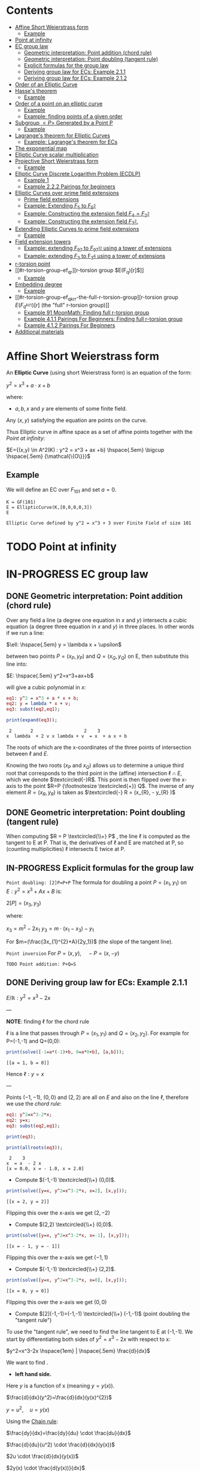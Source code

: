 #+STARTUP: overview
#+latex_class_options: [12pt]

* Contents
:PROPERTIES:
:STARTUP:  showall
:TOC:      :include all :ignore this
:END:
:CONTENTS:
- [[#affine-short-weierstrass-form][Affine Short Weierstrass form]]
  - [[#example][Example]]
- [[#point-at-infinity][Point at infinity]]
- [[#ec-group-law][EC group law]]
  - [[#geometric-interpretation-point-addition-chord-rule][Geometric interpretation: Point addition (chord rule)]]
  - [[#geometric-interpretation-point-doubling-tangent-rule][Geometric interpretation: Point doubling (tangent rule)]]
  - [[#explicit-formulas-for-the-group-law][Explicit formulas for the group law]]
  - [[#deriving-group-law-for-ecs-example-211][Deriving group law for ECs: Example 2.1.1]]
  - [[#deriving-group-law-for-ecs-example-212][Deriving group law for ECs: Example 2.1.2]]
- [[#order-of-an-elliptic-curve][Order of an Elliptic Curve]]
- [[#hasses-theorem][Hasse's theorem]]
  - [[#example][Example]]
- [[#order-of-a-point-on-an-elliptic-curve][Order of a point on an elliptic curve]]
  - [[#example][Example]]
  - [[#example-finding-points-of-a-given-order][Example: finding points of a given order]]
- [[#subgroup-p-generated-by-a-point-p][Subgroup $<P>$ Generated by a Point P]]
  - [[#example][Example]]
- [[#lagranges-theorem-for-elliptic-curves][Lagrange's theorem for Elliptic Curves]]
  - [[#example-lagranges-theorem-for-ecs][Example: Lagrange's theorem for ECs]]
- [[#the-exponential-map][The exponential map]]
- [[#elliptic-curve-scalar-multiplication][Elliptic Curve scalar multiplication]]
- [[#projective-short-weierstrass-form][Projective Short Weierstrass form]]
  - [[#example][Example]]
- [[#elliptic-curve-discrete-logarithm-problem-ecdlp][Elliptic Curve Discrete Logarithm Problem (ECDLP)]]
  - [[#example-1][Example 1]]
  - [[#example-222-pairings-for-beginners][Example 2.2.2 Pairings for beginners]]
- [[#elliptic-curves-over-prime-field-extensions][Elliptic Curves over prime field extensions]]
  - [[#prime-field-extensions][Prime field extensions]]
  - [[#example-extending-f_5-to-f_52][Example: Extending $F_5$ to $F_{5^2}$]]
  - [[#example-constructing-the-extension-field-f_4f_22][Example: Constructing the extension field $F_4=F_{2^2}$]]
  - [[#example-constructing-the-extension-field-f_32][Example: Constructing the extension field $F_{3^2}$.]]
- [[#extending-elliptic-curves-to-prime-field-extensions][Extending Elliptic Curves to prime field extensions]]
  - [[#example][Example]]
- [[#field-extension-towers][Field extension towers]]
  - [[#example-extending-f_97-to-f_9712-using-a-tower-of-extensions][Example: extending $F_{97}$ to $F_{{97}^{12}}$ using a tower of extensions]]
  - [[#example-extending-f_3-to-f_36-using-a-tower-of-extensions][Example: extending $F_3$ to F_{3^6} using a tower of extensions]]
- [[#r-torsion-point][r-torsion point]]
- [[#r-torsion-group-ef_qr][r-torsion group $E(F_q)[r]$]]
  - [[#example][Example]]
- [[#embedding-degree][Embedding degree]]
  - [[#example][Example]]
- [[#r-torsion-group-ef_qkrr-the-full-r-torsion-group][r-torsion group $E(F_{q^{k(r)}})[r]$ (the "full" r-torsion group)]]
  - [[#example-91-moonmath-finding-full-r-torsion-group][Example 91 MoonMath: Finding full r-torsion group]]
  - [[#example-411-pairings-for-beginners-finding-full-r-torsion-group][Example 4.1.1 Pairings For Beginners: Finding full r-torsion group]]
  - [[#example-412-pairings-for-beginners][Example 4.1.2 Pairings For Beginners]]
- [[#additional-materials][Additional materials]]
:END:

* Affine Short Weierstrass form
An *Elliptic Curve* (using short Weierstrass form) is an equation of the form:

$y^2=x^3+a \cdot x +b$

where:
- $a,b,x$ and $y$ are elements of some finite field.

Any $(x,y)$ satisfying the equation are points on the curve.

Thus Elliptic curve in affine space as a set of affine points together with the [[*Point at infinity][Point at infinity]]:

$E={(x,y) \in A^2(K) : y^2 = x^3 + ax +b} \hspace{.5em} \bigcup \hspace{.5em} {\mathcal{\{O\}}}$

** Example
We will define an EC over $F_{101}$ and set $a=0$.

#+BEGIN_SRC sage :session . :exports both
K = GF(101)
E = EllipticCurve(K,[0,0,0,0,3])
E
#+END_SRC

#+RESULTS:
: Elliptic Curve defined by y^2 = x^3 + 3 over Finite Field of size 101

* TODO Point at infinity
* IN-PROGRESS EC group law
** DONE Geometric interpretation: Point addition (chord rule)
Over any field a line (a degree one equation in $x$ and $y$) intersects a cubic equation (a degree three equation in $x$ and $y$) in three places.
In other words if we run a line:

$\ell: \hspace{.5em} y = \lambda x + \upsilon$

between two points $P=(x_P, y_P)$ and $Q=(x_Q,y_Q)$ on E, then substitute this line into:

$E: \hspace{.5em} y^2=x^3+ax+b$

will give a cubic polynomial in $x$:

#+BEGIN_SRC maxima :exports both :results output replace
eq1: y^2 = x^3 + a * x + b;
eq2: y = lambda * x + v;
eq3: subst(eq2,eq1);

print(expand(eq3));
#+END_SRC

#+RESULTS:
:  2       2                   2    3
: x  lambda  + 2 v x lambda + v  = x  + a x + b

The roots of which are the x-coordinates of the three points of intersection between $\ell$ and $E$.

Knowing the two roots ($x_P$ and $x_Q$) allows us to determine a unique third root that corresponds to the third point in the (affine) intersection $\ell \cap E$, which we denote $\textcircled{-}R$.
This point is then flipped over the x-axis to the point $R=P {\footnotesize \textcircled{+}} Q$.
The inverse of any element $R = (x_R , y_R )$ is taken as $\textcircled{-} R = (x_{R}, - y_{R} )$

#+name: chord-line
#+begin_src maxima :results graphics file :file chord-line.png :exports results
programmode: false;
/*E(x) := if x < 0 then -1*sqrt(x^3 -2*x) else sqrt(x^3 -2*x);*/
E1(x) := 1*sqrt(x^3 -2*x);
E2(x) := -1*sqrt(x^3 -2*x);
l(x) := x;
plot2d([E1,E2, l], [x, -5, 5], [y,-5,5], [png_file, "./chord-line.png"]);
#+end_src

#+RESULTS: chord-line
[[file:chord-line.png]]

** DONE Geometric interpretation: Point doubling (tangent rule)
When computing $R = P \textcircled{\\+} P$ , the line $\ell$ is computed as the tangent to E at P.
That is, the derivatives of $\ell$ and E are matched at P, so (counting multiplicities) $\ell$ intersects E twice at P.

#+begin_src maxima :results graphics file :file tangent-line.png :exports results
programmode: false;
/*E(x) := if x < 0 then -1*sqrt(x^3 -2*x) else sqrt(x^3 -2*x);*/
E1(x) := 1*sqrt(x^3 -2*x);
E2(x) := -1*sqrt(x^3 -2*x);
l(x) := -x/2-3/2;
plot2d([E1,E2, l], [x, -5, 5], [y,-5,5], [png_file, "./tangent-line.png"]);
#+end_src

#+RESULTS:
[[file:tangent-line.png]]

** IN-PROGRESS Explicit formulas for the group law

=Point doubling: [2]P=P+P=
The formula for doubling a point $P=(x_1,y_1)$ on $E: y^2=x^3+Ax+B$ is:

$2[P]=(x_3,y_3)$

where:

$x_3=m^2 - 2x_1$
$y_3=m \cdot (x_1-x_3) - y_1$

For $m=(\frac{3x_{1}^{2}+A}{2y_1})$ (the slope of the tangent line).

=Point inversion=
For $P=(x,y),\quad -P=(x,-y)$

=TODO Point addition: P+Q=S=

** DONE Deriving group law for ECs: Example 2.1.1

$E/\mathbb{R}: y^2=x^3-2x$

---

*NOTE*: finding $\ell$ for the chord rule

$\ell$ is a line that passes through $P=(x_1,y_1)$ and $Q=(x_2,y_2)$.
For example for P=(-1,-1) and Q=(0,0):

#+BEGIN_SRC maxima :exports both :results output replace
print(solve([-1=a*(-1)+b, 0=a*0+b], [a,b]));
#+END_SRC

#+RESULTS:
: [[a = 1, b = 0]]

Hence $\ell: y=x$

---

Points $(-1,-1)$, $(0,0)$ and $(2,2)$ are all on $E$ and also on the line $\ell$, therefore we use the [[*Geometric interpretation: Point addition (chord rule)][chord rule]]:

#+BEGIN_SRC maxima :exports both :results output replace
eq1: y^2=x^3-2*x;
eq2: y=x;
eq3: subst(eq2,eq1);

print(eq3);

print(allroots(eq3));
#+END_SRC

#+RESULTS:
:  2    3
: x  = x  - 2 x
: [x = 0.0, x = - 1.0, x = 2.0]

- Compute $(-1,-1) \textcircled{\\+} (0,0)$.

#+BEGIN_SRC maxima :exports both :results output replace
print(solve([y=x, y^2=x^3-2*x, x=2], [x,y]));
#+END_SRC

#+RESULTS:
: [[x = 2, y = 2]]

Flipping this over the x-axis we get $(2,-2)$

- Compute $(2,2) \textcircled{\\+} (0,0)$.

#+BEGIN_SRC maxima :exports both :results output replace
print(solve([y=x, y^2=x^3-2*x, x=-1], [x,y]));
#+END_SRC

#+RESULTS:
: [[x = - 1, y = - 1]]

Flipping this over the x-axis we get $(-1,1)$

- Compute $(-1,-1) \textcircled{\\+} (2,2)$.

#+BEGIN_SRC maxima :exports both :results output replace
print(solve([y=x, y^2=x^3-2*x, x=0], [x,y]));
#+END_SRC

#+RESULTS:
: [[x = 0, y = 0]]
Flipping this over the x-axis we get $(0,0)$
- Compute $[2](-1,-1)=(-1,-1) \textcircled{\\+} (-1,-1)$ (point doubling the "tangent rule")

To use the "tangent rule", we need to find the line tangent to E at (-1,-1).
We start by differentiating both sides of $y^2=x^3-2x$ with respect to x:

$y^2=x^3-2x \hspace{1em} |  \hspace{.5em} \frac{d}{dx}$

We want to find \frac{dy}{dx}.

- *left hand side.*

Here $y$ is a function of x (meaning $y=y(x)$).

$\frac{d}{dx}(y^2)=\frac{d}{dx}(y(x)^{2})$

$y=u^2, \hspace{1em} u=y(x)$

Using the [[file:arithmetics.org::*Chain rule differentiation][Chain rule]]:

$\frac{dy}{dx}=\frac{dy}{du} \cdot \frac{du}{dx}$

$\frac{d}{du}(u^2) \cdot \frac{d}{dx}(y(x))$

$2u \cdot \frac{d}{dx}(y(x))$

$2y(x) \cdot \frac{d(y(x))}{dx}$


$2y \cdot \frac{dy}{dx}$

- *right hand side.*

Straightforward differentiation:

$\frac{d}{dx}(x^3-2x)=3x^2-2$

Combining the results we get:

$2y\frac{dy}{dx}=3x^2-2$

Solving for $\frac{dy}{dx}$:

$\frac{dy}{dx}=\frac{3x^2-2}{2y}$

Evaluating at (-1,1):

$\frac{dy}{dx}=\frac{3(-1)^2-2}{2(-1)}=-\frac{1}{2}$

The slope $m$ of the tangent line is $-\frac{1}{2}$.

Using the point-slope form of the line:

$y - y_{1} = m(x - x_1)$

where $m=-\frac{1}{2}, \hspace{.5em} (x_1,y_1)=(-1,-1)$ we get:

$y-(-1)=-\frac{1}{2}(x-(-1))$

*Final answer*: The equation of the tangent line to the elliptic curve E: y^2=x^3-2x at (-1,1) is:

$\ell: y=-\frac{1}{2}x-\frac{3}{2}$

It intersects the curve $E$ once more:

#+BEGIN_SRC maxima :exports both :results output replace
print(solve([y=-(x+3)/2, y^2=x^3-2*x], [x,y]));
#+END_SRC

#+RESULTS:
:                           9        21
: [[x = - 1, y = - 1], [x = -, y = - --]]
:                           4        8

which gives:

$(-1,-1) \textcircled{\\+} (-1,-1) = (\frac{9}{4},-\frac{21}{8})$

$\square$

** DONE Deriving group law for ECs: Example 2.1.2
Same curve equation but over a finite field

$E(F_{23}): y^2=x^3-2x$

Find $(5,7) \textcircled{\\+} (8,10)$

1) Line that joins them is:

#+BEGIN_SRC maxima :exports both :results output replace
print(solve([7=a*5+b, 10=a*8+b], [a,b]));
#+END_SRC

#+RESULTS:
: [[a = 1, b = 2]]

$y=x+2$

Third point of intersection with E is:

#+BEGIN_SRC maxima :exports both :results output replace
print(solve([y=x+2, y^2=x^3-2*x], [x,y]));
#+END_SRC

#+RESULTS:
: [[x = - 1, y = 1], [x = 1 - sqrt(5), y = 3 - sqrt(5)],
:                                            [x = sqrt(5) + 1, y = sqrt(5) + 3]]

#+BEGIN_SRC sage :session . :exports both
F = GF(11)
E = EllipticCurve(F, [-2,0])
E

F(-2)
E(-1,1)
E(-1,-1)
#+END_SRC

#+RESULTS:
: Elliptic Curve defined by y^2 = x^3 + 9*x over Finite Field of size 11
: 9
: (10 : 1 : 1)
: (10 : 10 : 1)

Third point of intersection is S=(10,1)=(-1,1). Negating the y-coordinate gives it's inverse and we get $(5,7) \textcircled{\\+} (8,10) = (10,10)$

* Order of an Elliptic Curve
The order of an elliptic curve is the number $n$ of points on it (including the [[*Point at infinity][Point at infinity]]).

---
*NOTE*
The order of an elliptic curve over finite field need not be equal to the order of the field!

[[*Hasse's theorem][Hasse's theorem]] on elliptic curves, also referred to as the *Hasse bound*, provides an estimate of the number of points on an elliptic curve over a finite field, bounding the value both above and below.

---

* IN-PROGRESS Hasse's theorem
If N is the number of points on the elliptic curve E over a finite field with q elements, then Hasse's result states that:

${\displaystyle |N-(q+1)|\leq 2{\sqrt {q}}.}$
** TODO Example
* Order of a point on an elliptic curve
The *order of a point on an elliptic curve* is the smallest positive integer n such that

$[n]P=\mathcal{O}$

where:

- $P$ is a point on the elliptic curve,
- $[n]P$ denotes the point $P$ added to itself $n$ times,
- $\mathcal{O}$ is the identity element (the [[*Point at infinity][Point at infinity]]).

** Example
#+BEGIN_SRC sage :session . :exports both
F5=GF(5)
E_F5=EllipticCurve(F5, [0,0,0,1,1])

P=E_F5(0,1,1)
1*P
2*P
3*P
4*P
5*P
# ...
# equal point at infinity
9*P
# hence order of P is 9
P.order()
#+END_SRC

#+RESULTS:
: (0 : 1 : 1)
: (4 : 2 : 1)
: (2 : 1 : 1)
: (3 : 4 : 1)
: (3 : 1 : 1)
: (0 : 1 : 0)
: 9

---
*NOTES*

- The size of the finite field $F_q$ is q, but the order of the elliptic curve group $\#E(F_q)$ can be much larger than $q$. This means that the order of a point can also be larger than $q$
- The order of a point $P$ on the elliptic curve must divide the order of the EC group  $\#E(F_q)$. Thus, the maximum possible order of any point on the elliptic curve is $\#E(F_q)$.
---

** Example: finding points of a given order

Example below illustrates that there can be multiple points of a given order

#+BEGIN_SRC sage :session . :exports both
F5=GF(5)
E_F5=EllipticCurve(F5, [1,1])

# find all generators (of the full EC group)
generators = []
for P in E_F5.points():
    if P.order() == E_F5.order():
        generators.append(P)

# find all points of given order
E_order = E_F5.order()
for k in range(1,10):
  for P in generators:
    if Integer(k).divides(E_order):
      print("k: ", k, (E_order/k) * P)
#+END_SRC

#+RESULTS:
#+begin_example
k:  1 (0 : 1 : 0)
k:  1 (0 : 1 : 0)
k:  1 (0 : 1 : 0)
k:  1 (0 : 1 : 0)
k:  1 (0 : 1 : 0)
k:  1 (0 : 1 : 0)
k:  3 (2 : 1 : 1)
k:  3 (2 : 4 : 1)
k:  3 (2 : 4 : 1)
k:  3 (2 : 1 : 1)
k:  3 (2 : 4 : 1)
k:  3 (2 : 1 : 1)
k:  9 (0 : 1 : 1)
k:  9 (0 : 4 : 1)
k:  9 (3 : 1 : 1)
k:  9 (3 : 4 : 1)
k:  9 (4 : 2 : 1)
k:  9 (4 : 3 : 1)
#+end_example

* DONE Subgroup $<P>$ Generated by a Point P
1. Group structure
   - For an elliptic curve $E$ defined over a finite field $F_p$ the set of points on the curve, including the point at infinity $\mathcal{O}$ forms a *finite abelian group* under the point addition operation.
   - The order of that group is $r=|E|$, the total number of points on the curve (including the point at infinity $\mathcal{O}$).
2. Order of a point (see also [[OrderOfAPoint][Order of a point...]])
   - Every point $P$ on the EC generates a cyclic subgroup denoted $<P>$.
   - Order of a point is the smallest $k > 0$ such that $k\cdot P = \mathcal{O}$ (where $\mathcal{O}$, the point at infinity, is the group's identity element).
   - Order of a point P $k$ is therefore the size of the cyclic subgroup generated by $P$.

---
*NOTE*

Assume $E$ is finite and cyclic.
Not every point $P$ generates the whole group $E$: only the points with order $k=r$ do.

For example for $E$ with order 6 and a generator $G$ the group is:

$E = \{ \mathcal{O}, G, 2G, 3G, 4G, 5G \}$

their orders are:
- For $G$ $k=6$ since $6 \cdot G=\mathcal{O}$
- For $2G$ $k=3$ since $3 \cdot 2G=\mathcal{O}$
- For $3G$ $k=2$ since $2 \cdot 3G=\mathcal{O}$
- For $4G$ $k=3$ since $3*4G=12 \hspace{.5em} \text{mod} \hspace{.5em} 6 \cdot G= \mathcal{O}$
- For $5G$ $k=6 since $6*5G=30 \hspace{.5em} \text{mod} \hspace{.5em} 6 \cdot G= \mathcal{O}$

Hence only $G$ and $5G$ are the entire groups generators.

---

** Example
<P> is subgroup of order 17, 17*P=inf

#+BEGIN_SRC sage :session . :exports both
q=101
F = GF(q)
E = EllipticCurve(F,[0,0,0,0,3])
E

P = E(1,2)
for i in range(1,18):
    print(i,"* P =" , i*P)

# it is NOT the entire group generator
P.order() == E.order()
#+END_SRC

#+RESULTS:
#+begin_example
Elliptic Curve defined by y^2 = x^3 + 3 over Finite Field of size 101
1 * P = (1 : 2 : 1)
2 * P = (68 : 74 : 1)
3 * P = (26 : 45 : 1)
4 * P = (65 : 98 : 1)
5 * P = (12 : 32 : 1)
6 * P = (32 : 42 : 1)
7 * P = (91 : 35 : 1)
8 * P = (18 : 49 : 1)
9 * P = (18 : 52 : 1)
10 * P = (91 : 66 : 1)
11 * P = (32 : 59 : 1)
12 * P = (12 : 69 : 1)
13 * P = (65 : 3 : 1)
14 * P = (26 : 56 : 1)
15 * P = (68 : 27 : 1)
16 * P = (1 : 99 : 1)
17 * P = (0 : 1 : 0)
False
#+end_example

* Lagrange's theorem for Elliptic Curves
=Theorem=

If $P$ is a point on the curve $E$ then the order of $P$ $k$ divides the order of the curve $r=|E|$: $k \hspace{.5em} \text{divides} \hspace{.5em}  r$.

Implications for Scalar Multiplication on the EC:
- For any point $P$ on $E$ $r\cdot P = \frac{r}{k} k \cdot P = \mathcal{O}$.
- this is becasue $r$ is the groups order and multiplying any group element by the order yields the identity element.
- scalar multiplication is periodic with period $r$: $n\cdot P = (n \hspace{.5em} \text{mod} \hspace{.5em} r) \cdot P$

** Example: Lagrange's theorem for ECs
#+BEGIN_SRC sage :session . :exports both
q=5
Fq=GF(q)
E=EllipticCurve(Fq,[1,1])

r = E.order()
P = E.random_point()
k = P.order()

print(f"kP: {k} * {P} = {k*P}")
print(f"rP: {r} * {P} = {k*P}")
print(f"r | k: {r.divides(k)}")

(r+1)*P
((r+1)%r) *P
#+END_SRC

#+RESULTS:
: kP: 9 * (0 : 1 : 1) = (0 : 1 : 0)
: rP: 9 * (0 : 1 : 1) = (0 : 1 : 0)
: r | k: True
: (0 : 1 : 1)
: (0 : 1 : 1)
* TODO The exponential map
- [ ] 39
* Elliptic Curve scalar multiplication
Let $F$ be a finite field, $E(F)$ an elliptic curve of order $n$ and $P$ a generator of $E(F)$.
Then the elliptic curve scalar multiplication with base $P$ is defined as follows:

$[\cdot]P: Z_n \rightarrow E(F): m \mapsto [m]P$

where:
$[0]P=\mathcal{O}$ and $[m]P=P+P+...+P$ is the $m$-fold sum of $P$ with itself.

Therefore, elliptic curve scalar multiplication is an instantiation of the general [[*The exponential map][exponential map]] using additive instead of multiplicative notation.
* Projective Short Weierstrass form
---

*NOTE: Notation*

$A^n(K)$ : affine $n$-space over the field $K$

---

Instead of working with points in $n$-space, we now work with lines that pass through the origin in $(n+1)$-space.

This means affine points (see [[*Affine Short Weierstrass form][Affine Short Weierstrass form]]) in 2-space becomes lines in the $3$-space, namely that:

$(x,y) \in A^2(\bar{K})$ corresponds to the line defined by all points of the form:

$(\lambda x, \lambda y, \lambda) \in P^2(\bar{K})$,

where:
- $\lambda \in \bar{K}^{*}$.

That is, $P^2$ is $A^3 /\ \{(0, 0, 0)\}$ modulo the following congruence condition:

$(x_1, y_1, z_1 ) \sim (x_2, y_2, z_2)$

if there exists $\lambda \in \bar{K}^{*}$ such that $(x_1, y_1, z_1) = (\lambda x_2 , \lambda y_2, \lambda z_2)$.

There are many copies of $A^2$ in $P^2$ , but traditionally we map the affine point $(x, y) \in A^2$ to projective space via the trivial inclusion:

$(x, y) \rightarrow (x : y : 1)$,

and for any $(X : Y : Z) \neq \mathcal{O} \in P^2$ , we map back to $A^2$ via $(X : Y : Z ) \rightarrow  (X / Z, Y / Z)$.

The point at infinity $\mathcal{O}$ is represented by $(0 : 1 : 0)$ in the projective space.

The way we define the collection of points in projective space is to homogenise $E : y^2 = x^3 + a \cdot x + b$ by making the substitution $x = X / Z$ and $y = Y / Z$, and multiplying by $Z^3$ to clear the denominators, which gives the *projective Short Weierstrass form* of an elliptic curve:

$E_P = \{ [X : Y : Z] \in P \hspace{.5em} | \hspace{.5em} Y^2 \cdot Z = X^3 + a \cdot X \cdot Z^2 + b \cdot Z^3 \}$

** Example
#+BEGIN_SRC sage :session . :exports both
F13 = GF(13)
E_F13 = EllipticCurve(F13, [F13(0), F13(5)])
E_F13
E_F13.order()

# there are 16 classes (X : Y : Z) \in P^2(F_13)
for p in E_F13:
    print(p)
#+END_SRC

#+RESULTS:
#+begin_example
Elliptic Curve defined by y^2 = x^3 + 5 over Finite Field of size 13
16
(0 : 1 : 0)
(2 : 0 : 1)
(4 : 2 : 1)
(4 : 11 : 1)
(5 : 0 : 1)
(6 : 0 : 1)
(7 : 6 : 1)
(7 : 7 : 1)
(8 : 6 : 1)
(8 : 7 : 1)
(10 : 2 : 1)
(10 : 11 : 1)
(11 : 6 : 1)
(11 : 7 : 1)
(12 : 2 : 1)
(12 : 11 : 1)
#+end_example

The substitutions from the example above (x = X/Z, y = Y/Z) are the most simple (and standard) way to obtain projective coordinates,
but we are not restricted to this choice of substitution.

Elliptic Curve Discrete Logarithm Problem (ECDLP)
=Discrete Logarithm Problem (DLP)=
Let $G$ be a finite cyclic group of order $r$ and let $g$ be a generator of $G$.

There exists an exponential map:
$g^{(\cdot)}: Z_r \rightarrow G; x \mapsto g^x$

that maps the residue classes from modulo $r$ arithmetic onto the group in 1:1 correspondence.
The DLP is the task of finding an inverse to this map, that is a solution $x \in Z_r$ to the following equation for some given $h,g\in G$:

\begin{equation*}
h=g^x
\end{equation*}

There are groups in which the DLP is assumed infisible to solve and they are called *DL-secure* groups.

=Example=
If the group is $Z_{5}^{*}$, and the generator is 2, then the discrete logarithm of 1 to the base 2 is 4 because $2^4 \equiv 1 \medspace \text{mod} \medspace 5$.

Extending this, a DLP can be constructed with elliptic curves.
By selecting a point on an elliptic curve group, one can double it to obtain the point 2P. After that, one can add the point P to the point 2P to obtain the point 3P. The determination of a point nP in this manner is referred to as Scalar Multiplication of a point.

* Elliptic Curve Discrete Logarithm Problem (ECDLP)
Given points $P$ and $Q$ in the group, find a number $k$ such that $Pk = Q$
** Example 1
Consider $y^2 = x^3 + 9x + 17$ over $F_{23}$.
What is the discrete logarithm $k$ of $Q = (4,5)$ to the base $P = (16,5)$?
Brute-force way to find $k$ is to compute scalar multiples of $P$ until $Q$ is found:

#+BEGIN_SRC sage :session . :exports both
G = GF(23)
E = EllipticCurve(G,[0,0,0,9,17])
P = E(16,5)
Q = E(4,5)
for k in range(1,20):
  if ((k * P) == Q): print(k)
#+END_SRC

#+RESULTS:
: 9

---
*NOTE*

See also this visualization:
https://andrea.corbellini.name/ecc/interactive/modk-mul.html

---

** Example 2.2.2 Pairings for beginners
Suppose we are presented with an instance of the ECDLP: we are given $Q = (612, 827)$, and we seek to find $k$ such that $[k]P = Q$
Instead of a brute-force attack we can map the instance into each prime order subgroup by multiplying by the appropriate cofactor, and then solve for $k_j \equiv k \pmod{j}, j \in \{2, 3, 7, 23\}$.

#+BEGIN_SRC sage :session . :exports both
F1021 = GF(1021)
E_F1021 = EllipticCurve(F1021, [905, 100])
E_F1021

E_order = E_F1021.order()
E_order
E_order.factor()

#P=E_F1021.gens()[0]
P=E_F1021(1006,416)
P.order()
Q=E_F1021(612,827)

# j = 2
P_j = (E_order / 2) * P
Q_j = (E_order / 2) * Q
for k in range(0,2):
  if ((k * P_j) == Q_j): print(k)

# j = 3
P_j = (E_order / 3) * P
Q_j = (E_order / 3) * Q
for k in range(0,3):
  if ((k * P_j) == Q_j): print(k)

# j = 7
P_j = (E_order / 7) * P
Q_j = (E_order / 7) * Q
for k in range(0,7):
  if ((k * P_j) == Q_j): print(k)

# j = 23
P_j = (E_order / 23) * P
Q_j = (E_order / 23) * Q
for k in range(0,23):
  if ((k * P_j) == Q_j): print(k)

# Now, we can use the Chinese Remainder Theorem to solve
# k = 1 mod 2
# k = 0 mod 3
# k = 1 mod 7
# k = 20 mod 23
k = CRT([1, 0, 1, 20], [2, 3, 7, 23])
k

# which solves original DLP problem:
k * P == Q
#+END_SRC

#+RESULTS:
#+begin_example
Elliptic Curve defined by y^2 = x^3 + 905*x + 100 over Finite Field of size 1021
966
2 * 3 * 7 * 23
966
1
0
1
20
687
True
#+end_example

* TODO Elliptic Curves over prime field extensions
** Prime field extensions
---
*NOTES*

- $F_p[x]$ is a ring of polynomials with coefficients in $F_p$.
- An [[file:algebra.org::*Irreducible polynomial][Irreducible polynomial]] is a polynomial that cannot be factored into the product of two non-constant polynomials.

---

Given some prime $p \in P$ a natural number $m \in N$ and an irreducible polynomial $P \in F_p[x]$
of degree $m$ with coefficients from the prime field $F_p$ a prime field extension $(F_{p^m}, +, \cdot)$ is defined as follows:

- The set $F_{p^m}$ of the prime field extension is given by the set of all polynomials with degree less than $m$:

$F_{p^m} := \{ a_{m-1}x^{m-1} + a_{m-2} x^{m-2} + \ldots + a_1 x + a_0 \hspace{.5em} | \hspace{.5em} a_i \in F_p \}$

- The addition law $+$ is given by the addition of polynomials.
- The multiplication $\cdot$ law of the prime field extension is given by first multiplying the two polynomials, then dividing the result by the irreducible polynomial P and keeping the remainder.
- The neutral element of the additive group  $(F_{p^m}, +)$ is the zero polynomial $0$.
- The neutral element of the multiplicative group  $(F_{p^m}^{*}, \cdot)$ is the unit polynomial $1$.
- The multiplicative inverse can be computed by the Extended Euclidean Algorithm

---

*NOTE*

- $F_{p^m}$ is of characteristic $p$, since the multiplicative neutral element $1$ is equivalent to the multiplicative element 1 from the underlying prime field, and hence $\sum_{j=0}^{p} 1=0$.
- $F_{p^m}$ is finite and contains $p^m$ many elements, since elements are polynomials of degree $<m$, and every coefficient $a_j$ can have $p$ many different values.
- It can be shown that $F_{p^m}$ is the set of all remainders when dividing *all* polynomials $Q \in F_p[x]$ by an irreducible polynomial $P$ of degree $m$. This is analogous to how $F_p$ is the set of all remainders when dividing integers by $p$.

---

** DONE Example: Extending $F_5$ to $F_{5^2}$
Steps to Construct $\mathbb{F}_{5^2}$:

*Step 1*: /Choose an Irreducible Polynomial/
- Find an irreducible polynomial of degree 2 over $\mathbb{F}_{5}$. For example, $f(x) = x^2 + 2$.
- $f(x)$ is such that it's root is $\alpha$ in the extension field $\mathbb{F}_{5^2}$:

$f(\alpha) = \alpha^2 + 2 = 0 \quad (\text{in} \quad  \mathbb{F}_{11^2})$

*Step 2*: /Construct the Field/
- The extension field $\mathbb{F}_{5^2}$ consists of all polynomials with coefficients in $\mathbb{F}_{5}$, modulo $f(x)$.
- Elements of the extension field are congruence classes of polynomials with degrees less than $f(x)$. This is similar to how numbers in modular arithmetic are representatives from $0$ to $n - 1$ for $\text{mod} \hspace{.5em} n$.
- Therefore, elements of $\mathbb{F}_{5^2}$ can be expressed as $a_1x + a_0$, where $a_1, a_0 \in \mathbb{F}_{5}$.
- $F_5^2=F_5(\alpha)$ with $\alpha^2+2=0$

*Step 3*: Arithmetic in $\mathbb{F}_{5^2}$
- Addition and subtraction are performed by adding or subtracting corresponding coefficients and reducing modulo 5.
- Multiplication is carried out by multiplying the polynomials and reducing modulo both 5 and the irreducible polynomial $f(x)$.

#+BEGIN_SRC sage :session . :exports both
F5=GF(5)

# ring of polynomials in F5
F5x.<x> = F5[]

# polynomial irreducible in F5 of degree m = 2
P_MOD_2 = F5x(x^2+2)
P_MOD_2.is_irreducible()

# define the extension field.
# a is the root of the irreducible polynomial
F5_2a.<a> = GF(5^2, name = 'a', modulus=P_MOD_2)
# this is 5^2 as expected
F5_2a.order()

# entire extended field (5^2 points)
[p for p in F5_2a]
#+END_SRC

#+RESULTS:
#+begin_example
True
25
[0,
 a + 4,
 3*a + 4,
 a,
 4*a + 3,
 4*a + 4,
 3,
 3*a + 2,
 4*a + 2,
 3*a,
 2*a + 4,
 2*a + 2,
 4,
 4*a + 1,
 2*a + 1,
 4*a,
 a + 2,
 a + 1,
 2,
 2*a + 3,
 a + 3,
 2*a,
 3*a + 1,
 3*a + 3,
 1]
#+end_example

** IN-PROGRESS Example: Constructing the extension field $F_4=F_{2^2}$
1. Choose the prime $p=2$
   - the characteristic of the field is 2.
2. Determine the field size
   - the field size is $p^2=4$
3. Find an irreducible polynomial over $F_2$.
   - Consider $P(x) = x^2+x+1$. This polynomial is irreducible over $F_2$ meaning it has no roots in $F_2$ and hence it cannot be factored into polynomials of a lower degree over $F_2$. The easiest way to check that is to evaluate P(x) in all the elements of $F_2$:
     - $P(0)=1  \quad \text{mod 2}$
     - $P(1)=1 \quad \text{mod 2}$
   - $x$ denotes a root of $P$ in $F_4=F_{2^2}$. This implies that $x^2+x+1=0 \Longleftrightarrow x^2=1+x$ in $F_4$.
4. Construct the field $F_4=F_2[x], \hspace{.5em} x^2+x+1 =0$. The set $F_{2^2}$ contains all polynomials of degree lower than $2$ with coefficients in $F_2$. These elements are:
   - $\{ 0, 1, x, x + 1\}$
   - $x$ is the generator of the field extension and all elements can be expressed in terms of $x$.
5. TODO Addition in the field:
6. TODO Multiplication in the field:

#+BEGIN_SRC sage :session . :exports both
# a finite field
F2 = GF(2)
# define a ring of polynomials with coefficients in F2:
F2x.<x> = F2[]

P=F2x(x^2+x+1)
P.is_irreducible()

print('1) ---')

# Constructing $F_{2^2}$ by dividing all $Q \in F_2[x]$ by an irreducible P
F2_2.<x> = F2x.quotient(P)
F2_2
for i in F2_2: print(i)

print('2) ---')

F2_2.<x> = GF(2^2, name='x', modulus=P)
F2_2
for i in F2_2: print(i)

print('3) ---')

# below are not all of the F2[x] polynomials, but enough to arrive at all of the extension field elements:
F2x(x^3).quo_rem(P)[1]
F2x(x^2).quo_rem(P)[1]
F2x(x).quo_rem(P)[1]
F2x(0).quo_rem(P)[1]
F2x(1).quo_rem(P)[1]

print('4) ---')
# x is the root of the polynomial P in the field F_{2^2}=F_4
P(x)

print('5) ---')
# x, the root of the polynomial P, is the generator of the multiplicative group from the extension field
x
x^2
x^3
#+END_SRC

#+RESULTS:
#+begin_example
True
1) ---
Univariate Quotient Polynomial Ring in x over Finite Field of size 2 with modulus x^2 + x + 1
0
1
x
x + 1
2) ---
Finite Field in x of size 2^2
0
x
x + 1
1
3) ---
1
x + 1
x
0
1
4) ---
0
5) ---
x
x + 1
1
#+end_example
** IN-PROGRESS Example: Constructing the extension field $F_{3^2}$.
We start by choosing an irreducible polynomial of degree 2 with coefficients in $F_3$.
We try $P(t)=t^2+1$.

The fastest way to show that $P$ is irreducible is to just insert all elements from $F_3$ and see if the result is ever zero:
$P(0) = 0^2 + 1 = 1$
$P(1) = 1^2 + 1 = 2$
$P(2) = 2^2 + 1 = 1 + 1 = 2$

This implies that $P$ is irreducible, since all factors must be of the form $(t - a)$ for $a$ being a root of $P$.
The set $F_{3^2}$ contains all polynomials of degrees lower than 2, with coefficients in $F_{3}$:

$F_{3^2} = \{ 0, 1, 2, t, t + 1, t + 2, 2t, 2t + 1, 2t + 2 \}$

It has exactly $3^2$ elements.

=addition=
Addition is defined as addition of polynomials, for example:

$(t + 2) + (2t + 2) = (1 + 2)t + (2 + 2) = 1$

=multiplication=
TODO

* DONE Extending Elliptic Curves to prime field extensions
Suppose that $p$ is a prime number, and $F_p$ its associated prime field. We know from [[PrimeFieldExtension][Prime Field Extension]]
that the fields $F_{p^m}$ are extensions of $F_p$ in the sense that $F_p$ is a subfield of $F_{p^m}$.

This implies that we can extend the affine plane that an elliptic curve is defined on by changing the base field to any extension field.

Let $E(F) = \{(x, y) \in F \times F \hspace{0.5em} | \hspace{0.5em} y^2 = x^3 + a · x + b\}$

be an affine Short Weierstrass curve, with parameters $a$ and $b$ taken from $F$.
If $F'$ is an extension field of $F$, then we extend the domain of the curve by defining $E(F')$ as follows:

$E(F') = \{(x, y) \in F' \times F' \hspace{0.5em} | \hspace{0.5em} y^2 = x^3 + ax + b\}$

We did not change the defining parameters, but we consider curve points from the affine plane over the extension field now.

** Example
Consider prime field $F_5$ together with an elliptic curve $E_{1,1}(F_5)$.
We extend the definition of $E_{1,1}(F_5)$ to an elliptic curve over $F_{5^2}$ and compute it's set of points:

$E_{1,1}(F_{5^2}) = \{(x,y) \in F_{5^2} \times F_{5^2}\ \hspace{0.5em} | \hspace{0.5em} y^2 = x^3 + 1 + 1}$.

Since $F_{5^2}$ contains 25 points, we would have to try $25\cdot25=625$ pairs. Using Sage:

#+BEGIN_SRC sage :session . :exports both
F5=GF(5)

# ring of polynomials in F5
F5x.<x> = F5[]

# polynomial irreducible in F5 of degree m = 2
P_MOD_2 = F5x(x^2+2)
P_MOD_2.is_irreducible()

# define the extension field.
# a is the root of the irreducible polynomial
F5_2a.<a> = GF(5^2, name='a', modulus=P_MOD_2)

# define the elliptic curve in the extension field
E_F5_2=EllipticCurve(F5_2a, [1,1])
E_F5_2

E_F5_2.order()

E_F5_2.points()

#+END_SRC

#+RESULTS:
: True
: Elliptic Curve defined by y^2 = x^3 + x + 1 over Finite Field in a of size 5^2
: 27
: [(0 : 1 : 0), (0 : 1 : 1), (0 : 4 : 1), (1 : a : 1), (1 : 4*a : 1), (2 : 1 : 1), (2 : 4 : 1), (3 : 1 : 1), (3 : 4 : 1), (4 : 2 : 1), (4 : 3 : 1), (a + 3 : 2*a + 4 : 1), (a + 3 : 3*a + 1 : 1), (2*a + 1 : a + 1 : 1), (2*a + 1 : 4*a + 4 : 1), (2*a + 2 : a : 1), (2*a + 2 : 4*a : 1), (2*a + 3 : 2 : 1), (2*a + 3 : 3 : 1), (3*a + 1 : a + 4 : 1), (3*a + 1 : 4*a + 1 : 1), (3*a + 2 : a : 1), (3*a + 2 : 4*a : 1), (3*a + 3 : 2 : 1), (3*a + 3 : 3 : 1), (4*a + 3 : 2*a + 1 : 1), (4*a + 3 : 3*a + 4 : 1)]

* IN-PROGRESS Field extension towers
- [ ] https://hackmd.io/@jpw/bn254#Field-extension-towers

Extending $F_p$ for p = 21888242871839275222246405745257275088696311157297823662689037894645226208583 to $F_{p^{12}}$

# p = 36u^4 + 36u^3 + 24u^2 + 6u + 1, with u = v^3 and v = 1868033, BN curve: y^2 = x^3 + 3 over F_p

#+BEGIN_SRC sage :session . :exports both
# Prime field for BN254
n = 1868033
o = n**3
p = 36*o**4 + 36*o**3 + 24*o**2 + 6*o + 1
#p = 21888242871839275222246405745257275088696311157297823662689037894645226208583
Fp = GF(p)

## First extension: Fp^2 = Fp[u]/(u^2 + 1)

R.<x> = PolynomialRing(Fp)
alpha_poly = R(x^2 + 1)
# irreducible polynomial in Fp
alpha_poly.is_irreducible()
# --- NOTE --- #
# u^2 + 1 is an irreducible polynomial in Fp
#
# which is the same as saying that -1 is a quadratic non-residue in Fp (there is no u such that u^2 = -1 in Fp)
#
# (p-1)/2 numbers in GF(p) are quadratic residues so:
# q is a quadratic residue mod p if and only if q^{(p-1)/2} = 1 mod p.
#
# pow(a,b,c) returns a^b mod c
# --- END: NOTE --- #
print(f"-1 is a quadratic residue in F_{p}: {pow(-1, Integer((p-1)/2), p) == 1}")
Fp2 = Fp.extension(alpha_poly, 'u')
u = Fp2.gen()

## Second extension: Fp^6 = Fp^2[v] / (v^3 - zeta)

R2.<y> = PolynomialRing(Fp2)
zeta = 9 + u
beta_poly = R2(y^3 - zeta)
# --- NOTE
# zeta is not a quadratic residue in Fp^2 and not a cubic residue in Fp^2
#
# this condition on zeta is equivalent to saying that the polynomial (X^6 - zeta) is irreducible over Fp^2[X]
#
# --- END: NOTE
print(f"{zeta} is a quadratic residue in F_{p}: {pow(zeta, Integer((p-1)/2), p) == 1}")

# TODO: wtf?
R2(y^6 - zeta).is_irreducible()

Fp6 = Fp2.extension(beta_poly, 'v')
v = Fp6.gen()

## Final extension: Fp^12

R3.<z> = PolynomialRing(Fp6)
eta = v + 1  # Arbitrary choice, should be handled as needed
gamma_poly = R3(z^2 - eta)
Fp12 = Fp6.extension(gamma_poly, 'w')
w = Fp12.gen()

w^12 - 18*w^6 + 82
#+END_SRC

#+RESULTS:
: True
: -1 is a quadratic residue in F_65000549695646603732796438742359905742825358107623003571877145026864184071783: False
: u + 9 is a quadratic residue in F_65000549695646603732796438742359905742825358107623003571877145026864184071783: False
: False
: (6*u + 15)*v^2 + (15*u + 87)*v + 20*u + 163

** TODO Example: extending $F_{97}$ to $F_{{97}^{12}}$ using a tower of extensions
- p101 PairingsForBeginners
** TODO Example: extending $F_3$ to F_{3^6} using a tower of extensions
#+BEGIN_SRC sage :session . :exports both
q = 3
Fq = GF(q)
Fq

## First extension: F_{q^2}
#
## ring of polynomials with an indeterminate x
#Rx.<x> = PolynomialRing(Fq)
## indeterminate x is the ring generator
#Rx.gen()
#
## irreducible polynomial over Fq
#alpha_poly = Rx(x^2 + 1)
#alpha_poly.is_irreducible()
#Fq2 = Fq.extension(modulus = alpha_poly, name = 'x')
## x is the generator of Fq2
#x = Fq2.gen()
#
## all the elements of the field can be expressed in terms of alpha
#[p for p in Fq2]
## modulus polynomial is such that alpha is it's root in Fq2
#alpha_poly(alpha) == Fq2(0)
#
## Second extension: F_{q^6} over F_{q^2}
#Ry.<y> = PolynomialRing(Fq2)
#Ry
#
## TODO : irreducible polynomial over Fq2
#beta_poly = Ry(y^3 - y + 1)
#beta_poly.is_irreducible()
#Fq6 = Fq2.extension(beta_poly, 'y')
#y = Fq6.gen()
#
## Show elements of the final field extension
#example_elem = y^5 + x * y^2 + x
#print(f"Example element in F_{q^6}: {example_elem}")
#+END_SRC

* r-torsion point
=Definition=

A point $P$ on an elliptic curve $E(F_q)$ is called an *r-torsion point* if it satisfies:
$rP=\mathcal{O}$,

where:

- $r$ is some positive integer (often a prime number in cryptographic applications).
- $rP$ denotes the repeated addition of the point P to itself r times,
- $\mathcal{O}$ is the identity element (the [[*Point at infinity][Point at infinity]]).

In other words, P has finite order $r$ or less.
* r-torsion group $E(F_q)[r]$
=Definition=

Let $F$ be a finite field, $E(F)$ an elliptic curve of order $n$ and $r$ a factor of $n$.
The $r$-torsion group of the elliptic curve $E(F)$ is defined as the set:

$E(F)[r] := \{P \in E(F) \hspace{0.5em} | \hspace{0.5em} [r]P=\mathcal{O} \}$

where $[r]P$ is the [[*Elliptic Curve scalar multiplication][Elliptic Curve scalar multiplication]] with base $P$.

In another words the r-torsion group of an elliptic curve $E(F_q)$, where $F_q$ is a finite field with q elements is the set of all the points on the elliptic curve that have an order dividing $r$.

=Properties=

- *Group Structure* the r-torsion group $E[r]$ forms a finite abelian group under the addition operation defined on the elliptic curve.
- *Order of the Group*: The order (the number of elements) of the $E[r]$ can vary. Over a finite field $F_q$, the structure of $E[r]$ depends on r, q and the elliptic curve itself.
- *Connection to Field Size*: If $r$ divides $q − 1$, then there exist r-torsion points over $F_q$. Otherwise, the r-torsion group may only have the identity point $\mathcal{O}$.
- In the case where $r$ is a prime number, $E[r]$ is isomorphic to $\mathbb{Z}/r\mathbb{Z} \times \mathbb{Z}/r\mathbb{Z}$ over algebraically closed fields. This means that every r-torsion point can be represented as $aP + bQ$, where $P$ and $Q$ are points of exact order $r$ and $a, b \in \mathbb{Z}/r\mathbb{Z}$.
- If $F$ is any field with characteristic zero or prime to r, we have: $E[r] \cong Z_r \times Z_r$. This means that in general $\#E[r]=r^2$ (a remarkable result!).

** Example
Let's consider:

$E(F_{101}): \hspace{.5em} y^2 = x^3 + x + 1$

- Group order is 105
- By the Lagrange's theorem the points (and subgroups) over the base field will have their order in {1, 3, 5, 7, 15, 21, 35, 105}.
- To get a point of order r | 105, we simply multiply group generator G by the appropriate cofactor, which is: $h = \#E / r$.
- a point is "killed" (sent to infinity) when it is multiplied by it's order: $r \cdot (\#E / r) \cdot P = \mathcal{O}$
- Any point over the full [[file:arithmetics.org::*Algebraic closure][Algebraic closure]] $E(\bar {F_q})$ that is killed by $r$ is said to be in the r-torsion.

#+BEGIN_SRC sage :session . :exports both
F101 = GF(101)
E_F101 = EllipticCurve(F101, [F101(1), F101(1)])

E_F101
E_order=E_F101.order()
print(f"The order of E is:\n{E_order}\nFactorized:\n{E_order.factor()}")

# finding all group generators (points that have the same order as the group)
generators = []
for P in E_F101.points():
    if P.order() == E_order:
        generators.append(P)

print(f"Number of generators of E(F_101): {len(generators)}")

# print("List of generators:")
# for G in generators:
#    print(G)

G = E_F101(47,12)

print("---")

# point of order 1
105 * G # point at infinity

# point of order 3
(105/3) * G

# point of order 5
(105/5) * G

# point of order 21
(105/21) * G

# a point is "killed" (sent to infinity) when it is multiplied by it's order
((105/3) * G) * 3

print("---")

# Any point over the full closure $\bar{F_q}$ that is killed by r is said to be in the r-torsion
21 * E_F101(28,8)
21 * E_F101(55,65)

torsion_21 = []
for P in E_F101.points():
  if 21*P == E_F101(0,1,0):
    torsion_21.append(P)

print(f"Number of points in 21-torsion group of E(F_101): {len(torsion_21)}")

#for P in torsion_21:
#  print(P)

#+END_SRC

#+RESULTS:
#+begin_example
Elliptic Curve defined by y^2 = x^3 + x + 1 over Finite Field of size 101
The order of E is:
105
Factorized:
3 * 5 * 7
Number of generators of E(F_101): 48
---
(0 : 1 : 0)
(28 : 8 : 1)
(46 : 76 : 1)
(55 : 65 : 1)
(0 : 1 : 0)
---
(0 : 1 : 0)
(0 : 1 : 0)
Number of points in 21-torsion group of E(F_101): 21
#+end_example

* IN-PROGRESS Embedding degree
=Definition=

The embedding degree $k$ of an elliptic curve is the smallest positive integer such that the group of r-torsion points of the elliptic curve $E$ (i.e., the points $P \in E$ such that $rP = \mathcal{O}$) is contained within the finite field $\mathbb{F}_{q^k}$, where $r$ is a prime number dividing the order of the elliptic curve.

In other words, $k$ is the smallest integer for which the curve has enough points to map every possible interaction of its points into the finite field.

In yet another words, $k$ is the smallest integer for which the field $F_{q^k}$ contains all of the $r$-th roots of unity.

Relation to the [[*r-torsion group $E(F_{q^{k(r)}})\[r\]$ ("full" r-torsion group)][r-torsion group $E(F_{q^{k(r)}})[r]$ ("full" r-torsion group)]]

Embedding degree $k$ is the smallest integer such that:
$E(F_{p^k})[r]=E(\overline{F_p})[r]$

---
*NOTE*

- We note that the embedding degree is actually a function k(q, r) of q and r
- Embedding degree is used to distinguish elliptic curves with efficiently computable pairings.

---

=Mathematical definition=

Let $F$ be a finite field of order $|F| = q$, $E(F)$ an elliptic curve over $F$ of order $\# E(F)=n$ and let $r$ be a prime factor of $n$ ($r$ divides $n$, i.e. $n$ is the cofactor).
The embedding degree of $E(F)$ with respect to $r$ is the smallest integer $k$ such that the following equation holds:

$r \hspace{.5em} | \hspace{.5em} q^k -1$

($r$ divides $q^k -1$).

Another formulation of the above:

$q^k \equiv 1 \hspace{.5em} | \hspace{.5em} \(\text{mod} \hspace{.5em} r\)$

We write $k(r)$ for the embedding degree of $E(F)$ with respect to $r$.

---

*NOTE*

[[file:algebra.org::*Fermats Little Theorem][Fermats Little Theorem]]  implies that there always exists an embedding degree $k(r)$ for every elliptic curve.
and that any factor $r$ of the curve's order $n$, since $k = r - 1$, is always a solution to the congruency $q^k \equiv 1 \quad \text{( mod r )}$.
This implies that the remainder of the integer division of $q^{r-1} - 1$ by $r$ is $0$.

---

** TODO Example
# TODO: example that illustrates how k is the smallest integer for which the field F_q^k contains all r-th roots of unity
# - find the embedding degree
# - find all roots of unity in the extension fields with extension < r
* r-torsion group $E(F_{q^{k(r)}})[r]$ (the "full" r-torsion group)
=Definition=

Let $F_q$ be a prime field and let $E(F_q)$ be an elliptic curve of order $n$, such that $r$ is a factor of $n$, with the [[*Embedding degree][Embedding degree]] $k(r)$ and $r$-torsion group $E(F_q)[r]$.
For the prime power $q^{k(r)}$ the r-torsion group $E(F_q^{k(r)})$ is the *full r-torsion group* of that elliptic curve, and we write it as follows:

$E(F_{q^{k(r)}})[r] = \{P \in E(F_{q^{k(r)}}): \hspace{.5em} [r]P=\mathcal{O} \}$

---

*NOTE*

Any full r-torsion group contains $r + 1$ cyclic subgroups (for prime $r$) of order $r$ (see p51 PairingsForBeginners).

---

To find the full $r$-torsion group:

1. *Identify the base curve and field:*
   - Start with an elliptic curve $E$ defined over the base field $\mathbb{F}_q$.

2. *Determine the embedding degree $k$:*
   - This step helps establish the smallest field extension required for all r-torsion points to exist in $\mathbb{F}_{q^k}$.

3. *Extend the curve to $\mathbb{F}_{q^k}$:*
   - Define the elliptic curve over the extended field.

4. *Find the torsion points:*
   - Identify the points on the extended curve where $rP = \mathcal{O}$.
** Example 91 MoonMath: Finding full r-torsion group
#+BEGIN_SRC sage :session . :exports both
# p 103
F5=GF(5)

E11_F5=EllipticCurve(F5,[1,1])
#E11_F5
#E11_F5.order()

# finding a 3-torsion sub-group of the E11_F5
torsion_3=[]
for p in E11_F5.points():
  if 3*p == E11_F5(0):
    torsion_3.append(p)
# this is a subset of the full 3-torsion in the field extension that is defined below
len(torsion_3)
torsion_3

# embedding degree of 3: smallest k such that: 3 | 5^k -1
# k = r-1 as expected
for k in range(1,5):
  if 3.divides(5^k-1):
    print(k);break

# ring of polynomials in F5
F5x.<x> = F5[]
# irreducible polynomial of degree m = 2
P_MOD_2 = F5x(x^2+2)
P_MOD_2.is_irreducible()
# define the extension field
F5_2x.<x> = GF(5^2, name='x', modulus=P_MOD_2)

# now define the EC in the extension field (the curve extension)
E11_F5_2=EllipticCurve(F5_2x, [1,1])

#E11_F5_2.order()

# we now find the 3-torsion sub-group of the E11_F5_2:
# we know it to be the full 3-torsion group because the embedding degree k(r=3)=2, therefore the full 3-torsion will be in the
# F_q^2
torsion_3=[]
for p in E11_F5_2.points():
  if 3*p == E11_F5_2(0):
    torsion_3.append(p)

# there are 3^k(r)=3^2 elements in the 3-torsion group of the elliptic curve defined over the field extension (the full 3-torsion)
Integer(len(torsion_3)).factor()
torsion_3
#+END_SRC

#+RESULTS:
#+begin_example
3
[(0 : 1 : 0), (2 : 1 : 1), (2 : 4 : 1)]
2
True
3^2
[(0 : 1 : 0),
 (1 : x : 1),
 (1 : 4*x : 1),
 (2 : 1 : 1),
 (2 : 4 : 1),
 (2*x + 1 : x + 1 : 1),
 (2*x + 1 : 4*x + 4 : 1),
 (3*x + 1 : x + 4 : 1),
 (3*x + 1 : 4*x + 1 : 1)]
#+end_example

** Example 4.1.1 Pairings For Beginners: Finding full r-torsion group
#+BEGIN_SRC sage :session . :exports both
q=11
Fq=GF(q)
E_Fq=EllipticCurve(Fq, [0,4])
# EC group order is 12
E_Fq_order=E_Fq.order()
print(f"E_F{q} group order: {E_Fq_order}")

# so we take r=3
r=3

# define the 3-torsion
torsion_3=[P for P in E_Fq.points() if r * P == E_Fq(0)]
torsion_3
print(f"Number of points in {r}-torsion group of E_F{q}: {len(torsion_3)}")

# embedding degree
k = 1
while not (r.divides(q^k - 1)):
    k += 1
print(f"Embedding degree of E_F{q}: {k}")

# extension in F_q^k where we know the full r-torsion to be
# take the ring of polynomials with coefficients in Fq:
Fqx.<x> = Fq[]
# take a polynomial with no roots in Fq
P=Fqx(x^2+1)
P.is_irreducible()

Fq_k.<x> = GF(q^k, name='x', modulus=P)

# we now define the same EC in the extension field
E_Fq_k=EllipticCurve(Fq_k,[0,4])

full_torsion=[P for P in E_Fq_k if r*P == E_Fq_k(0)]
full_torsion
#+END_SRC

#+RESULTS:
#+begin_example
E_F11 group order: 12
[(0 : 1 : 0), (0 : 2 : 1), (0 : 9 : 1)]
Number of points in 3-torsion group of E_F11: 3
Embedding degree of E_F11: 2
True
[(0 : 1 : 0),
 (0 : 2 : 1),
 (0 : 9 : 1),
 (8 : x : 1),
 (8 : 10*x : 1),
 (2*x + 7 : x : 1),
 (2*x + 7 : 10*x : 1),
 (9*x + 7 : x : 1),
 (9*x + 7 : 10*x : 1)]
#+end_example

** Example 4.1.2 Pairings For Beginners
In the rare case that $r^2 \hspace{.5em} | \hspace{.5em} \#E$ it is possible that the entire r-torsion can be found over $E(F_q)$
#+BEGIN_SRC sage :session . :exports both
q=31
Fq=GF(q)

E_Fq=EllipticCurve(Fq, [0,13])

print(f"E_F{q} group order: {E_Fq.order()}")

r = 5   # Torsion order we're interested in

# r^2 | #E
print(f"r^2={r^2} divides #E_F{q}={E_Fq.order()}: {(r^2).divides(E_Fq.order())}")

# Determine the embedding degree k
k = 1
while not (r.divides(Fq.order() ^ k - 1)):
    k += 1

print(f"E_F{q} embedding degree for r={r}: {k}");

# find all the r-torsion points (full r-torsion) it is in E(F_q^k) = E(F_q)
r_torsion = [P for P in E_Fq.points() if r * P == E_Fq(0)]
print(f"E{r} torsion: {r_torsion}");
#+END_SRC

#+RESULTS:
: E_F31 group order: 25
: r^2=25 divides #E_F31=25: True
: E_F31 embedding degree for r=5: 1
: E5 torsion: [(0 : 1 : 0), (1 : 13 : 1), (1 : 18 : 1), (3 : 3 : 1), (3 : 28 : 1), (5 : 13 : 1), (5 : 18 : 1), (12 : 6 : 1), (12 : 25 : 1), (13 : 3 : 1), (13 : 28 : 1), (15 : 3 : 1), (15 : 28 : 1), (17 : 11 : 1), (17 : 20 : 1), (21 : 6 : 1), (21 : 25 : 1), (22 : 11 : 1), (22 : 20 : 1), (23 : 11 : 1), (23 : 20 : 1), (25 : 13 : 1), (25 : 18 : 1), (29 : 6 : 1), (29 : 25 : 1)]

* Additional materials
- [ ] cofactor clearing: https://loup-vaillant.fr/tutorials/cofactor
- [X] https://www.youtube.com/watch?v=9TFEBuANioo
- field extension towers [0/2]:
  - [ ] https://hackmd.io/@benjaminion/bls12-381?ref=blog.lambdaclass.com#Field-extensions
  - [ ] https://blog.lambdaclass.com/how-we-implemented-the-bn254-ate-pairing-in-lambdaworks/
